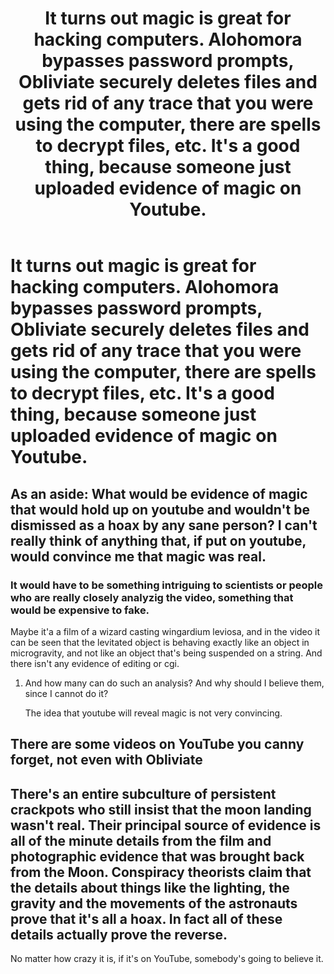 #+TITLE: It turns out magic is great for hacking computers. Alohomora bypasses password prompts, Obliviate securely deletes files and gets rid of any trace that you were using the computer, there are spells to decrypt files, etc. It's a good thing, because someone just uploaded evidence of magic on Youtube.

* It turns out magic is great for hacking computers. Alohomora bypasses password prompts, Obliviate securely deletes files and gets rid of any trace that you were using the computer, there are spells to decrypt files, etc. It's a good thing, because someone just uploaded evidence of magic on Youtube.
:PROPERTIES:
:Author: copenhagen_bram
:Score: 14
:DateUnix: 1598898928.0
:DateShort: 2020-Aug-31
:FlairText: Prompt
:END:

** As an aside: What would be evidence of magic that would hold up on youtube and wouldn't be dismissed as a hoax by any sane person? I can't really think of anything that, if put on youtube, would convince me that magic was real.
:PROPERTIES:
:Author: Starfox5
:Score: 6
:DateUnix: 1598907622.0
:DateShort: 2020-Sep-01
:END:

*** It would have to be something intriguing to scientists or people who are really closely analyzig the video, something that would be expensive to fake.

Maybe it'a a film of a wizard casting wingardium leviosa, and in the video it can be seen that the levitated object is behaving exactly like an object in microgravity, and not like an object that's being suspended on a string. And there isn't any evidence of editing or cgi.
:PROPERTIES:
:Author: copenhagen_bram
:Score: 8
:DateUnix: 1598913521.0
:DateShort: 2020-Sep-01
:END:

**** And how many can do such an analysis? And why should I believe them, since I cannot do it?

The idea that youtube will reveal magic is not very convincing.
:PROPERTIES:
:Author: Starfox5
:Score: 1
:DateUnix: 1598953575.0
:DateShort: 2020-Sep-01
:END:


** There are some videos on YouTube you canny forget, not even with Obliviate
:PROPERTIES:
:Author: Jon_Riptide
:Score: 1
:DateUnix: 1598901279.0
:DateShort: 2020-Aug-31
:END:


** There's an entire subculture of persistent crackpots who still insist that the moon landing wasn't real. Their principal source of evidence is all of the minute details from the film and photographic evidence that was brought back from the Moon. Conspiracy theorists claim that the details about things like the lighting, the gravity and the movements of the astronauts prove that it's all a hoax. In fact all of these details actually prove the reverse.

No matter how crazy it is, if it's on YouTube, somebody's going to believe it.
:PROPERTIES:
:Author: Darkhorse_17
:Score: 1
:DateUnix: 1598941453.0
:DateShort: 2020-Sep-01
:END:
